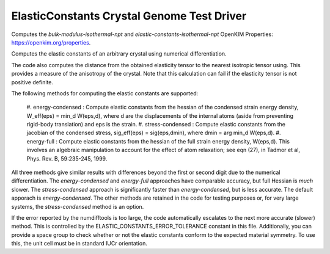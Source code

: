 ElasticConstants Crystal Genome Test Driver
===========================================

Computes the `bulk-modulus-isothermal-npt` and `elastic-constants-isothermal-npt` OpenKIM Properties: https://openkim.org/properties.

Computes the elastic constants of an arbitrary crystal using numerical differentiation. 

The code also computes the distance from the obtained elasticity tensor to
the nearest isotropic tensor using. This provides a measure of the anisotropy
of the crystal. Note that this calculation can fail if the elasticity tensor
is not positive definite.

The following methods for computing the elastic constants are supported:

    #. energy-condensed : Compute elastic constants from the hessian of the
    condensed strain energy density, W_eff(eps) = min_d W(eps,d), where d are
    the displacements of the internal atoms (aside from preventing rigid-body
    translation) and eps is the strain.
    #. stress-condensed : Compute elastic constants from the jacobian of the
    condensed stress, sig_eff(eps) = sig(eps,dmin), where dmin = arg min_d
    W(eps,d). 
    #. energy-full : Compute elastic constants from the hessian of the full
    strain energy density, W(eps,d). This involves an algebraic manipulation
    to account for the effect of atom relaxation; see eqn (27), in Tadmor et
    al, Phys. Rev. B, 59:235-245, 1999.

All three methods give similar results with differences beyond the first or
second digit due to the numerical differentiation. The `energy-condensed` and
`energy-full` approaches have comparable accuracy, but full Hessian is *much*
slower. The `stress-condensed` approach is significantly faster than
`energy-condensed`, but is less accurate. The default apporach is
`energy-condensed`. The other methods are retained in the code for testing
purposes or, for very large systems, the `stress-condensed` method is an
option.

If the error reported by the numdifftools is too large, the code automatically
escalates to the next more accurate (slower) method. This is controlled by the 
ELASTIC_CONSTANTS_ERROR_TOLERANCE constant in this file. Additionally,
you can provide a space group to check whether or not the elastic constants
conform to the expected material symmetry. To use this, the unit cell
must be in standard IUCr orientation.
